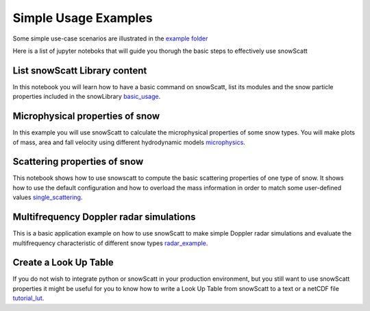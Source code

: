 Simple Usage Examples
=====================

Some simple use-case scenarios are illustrated in the `example folder <https://github.com/OPTIMICe-team/snowScatt/tree/master/examples>`_

Here is a list of jupyter noteboks that will guide you thorugh the basic steps to effectively use snowScatt


List snowScatt Library content
******************************

In this notebook you will learn how to have a basic command on snowScatt, list its modules and the snow particle properties included in the snowLibrary basic_usage_.

.. _basic_usage: notebooks/list_content.ipynb


Microphysical properties of snow
********************************

In this example you will use snowScatt to calculate the microphysical properties of some snow types. You will make plots of mass, area and fall velocity using different hydrodynamic models microphysics_.

.. _microphysics: notebooks/microphysics.ipynb


Scattering properties of snow
*****************************

This notebook shows how to use snowscatt to compute the basic scattering properties of one type of snow. It shows how to use the default configuration and how to overload the mass information in order to match some user-defined values single_scattering_.

.. _single_scattering: notebooks/single_scattering.ipynb


Multifrequency Doppler radar simulations
****************************************

This is a basic application example on how to use snowScatt to make simple Doppler radar simulations and evaluate the multifrequency characteristic of different snow types radar_example_.

.. _radar_example: notebooks/radar_example.ipynb 


Create a Look Up Table
**********************

If you do not wish to integrate python or snowScatt in your production environment, but you still want to use snowScatt properties it might be useful for you to know how to write a Look Up Table from snowScatt to a text or a netCDF file tutorial_lut_.

.. _tutorial_lut: notebooks/tutorial.ipynb